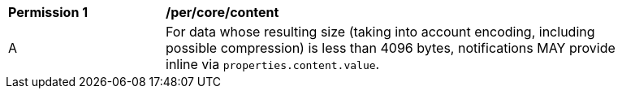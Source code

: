 [[per_core_content]]
[width="90%",cols="2,6a"]
|===
^|*Permission {counter:per-id}* |*/per/core/content*
^|A |For data whose resulting size (taking into account encoding, including possible compression) is less than 4096 bytes, notifications MAY provide inline via `+properties.content.value+`.

|===

